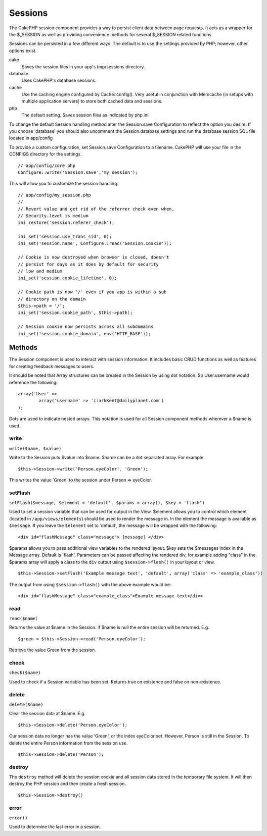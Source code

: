Sessions
########

The CakePHP session component provides a way to persist client data
between page requests. It acts as a wrapper for the $\_SESSION as
well as providing convenience methods for several $\_SESSION
related functions.

Sessions can be persisted in a few different ways. The default is
to use the settings provided by PHP; however, other options exist.

cake
    Saves the session files in your app's tmp/sessions directory.
database
    Uses CakePHP's database sessions.
cache
    Use the caching engine configured by Cache::config(). Very useful
    in conjunction with Memcache (in setups with multiple application
    servers) to store both cached data and sessions.
php
    The default setting. Saves session files as indicated by php.ini

To change the default Session handling method alter the
Session.save Configuration to reflect the option you desire. If you
choose 'database' you should also uncomment the Session.database
settings and run the database session SQL file located in
app/config

To provide a custom configuration, set Session.save Configuration
to a filename. CakePHP will use your file in the CONFIGS directory
for the settings.

::

    // app/config/core.php
    Configure::write('Session.save','my_session');

This will allow you to customize the session handling.

::

    // app/config/my_session.php
    //
    // Revert value and get rid of the referrer check even when,
    // Security.level is medium
    ini_restore('session.referer_check');

    ini_set('session.use_trans_sid', 0);
    ini_set('session.name', Configure::read('Session.cookie'));

    // Cookie is now destroyed when browser is closed, doesn't
    // persist for days as it does by default for security
    // low and medium
    ini_set('session.cookie_lifetime', 0);

    // Cookie path is now '/' even if you app is within a sub
    // directory on the domain
    $this->path = '/';
    ini_set('session.cookie_path', $this->path);

    // Session cookie now persists across all subdomains
    ini_set('session.cookie_domain', env('HTTP_BASE'));

Methods
=======

The Session component is used to interact with session information.
It includes basic CRUD functions as well as features for creating
feedback messages to users.

It should be noted that Array structures can be created in the
Session by using dot notation. So User.username would reference the
following:

::

        array('User' => 
                array('username' => 'clarkKent@dailyplanet.com')
        );

Dots are used to indicate nested arrays. This notation is used for
all Session component methods wherever a $name is used.

write
~~~~~

``write($name, $value)``

Write to the Session puts $value into $name. $name can be a dot
separated array. For example:

::

    $this->Session->write('Person.eyeColor', 'Green');

This writes the value 'Green' to the session under Person =>
eyeColor.

setFlash
~~~~~~~~

``setFlash($message, $element = 'default', $params = array(), $key = 'flash')``

Used to set a session variable that can be used for output in the
View. $element allows you to control which element (located in
``/app/views/elements``) should be used to render the message in.
In the element the message is available as ``$message``. If you
leave the ``$element`` set to 'default', the message will be
wrapped with the following:
::

    <div id="flashMessage" class="message"> [message] </div>

$params allows you to pass additional view variables to the
rendered layout. $key sets the $messages index in the Message
array. Default is 'flash'.
Parameters can be passed affecting the rendered div, for example
adding "class" in the $params array will apply a class to the
``div`` output using ``$session->flash()`` in your layout or view.

::

    $this->Session->setFlash('Example message text', 'default', array('class' => 'example_class'))

The output from using ``$session->flash()`` with the above example
would be:

::

    <div id="flashMessage" class="example_class">Example message text</div>

read
~~~~

``read($name)``

Returns the value at $name in the Session. If $name is null the
entire session will be returned. E.g.

::

    $green = $this->Session->read('Person.eyeColor');

Retrieve the value Green from the session.

check
~~~~~

``check($name)``

Used to check if a Session variable has been set. Returns true on
existence and false on non-existence.

delete
~~~~~~

``delete($name)``

Clear the session data at $name. E.g.

::

    $this->Session->delete('Person.eyeColor');

Our session data no longer has the value 'Green', or the index
eyeColor set. However, Person is still in the Session. To delete
the entire Person information from the session use.

::

    $this->Session->delete('Person');

destroy
~~~~~~~

The ``destroy`` method will delete the session cookie and all
session data stored in the temporary file system. It will then
destroy the PHP session and then create a fresh session.

::

    $this->Session->destroy()

error
~~~~~

``error()``

Used to determine the last error in a session.
